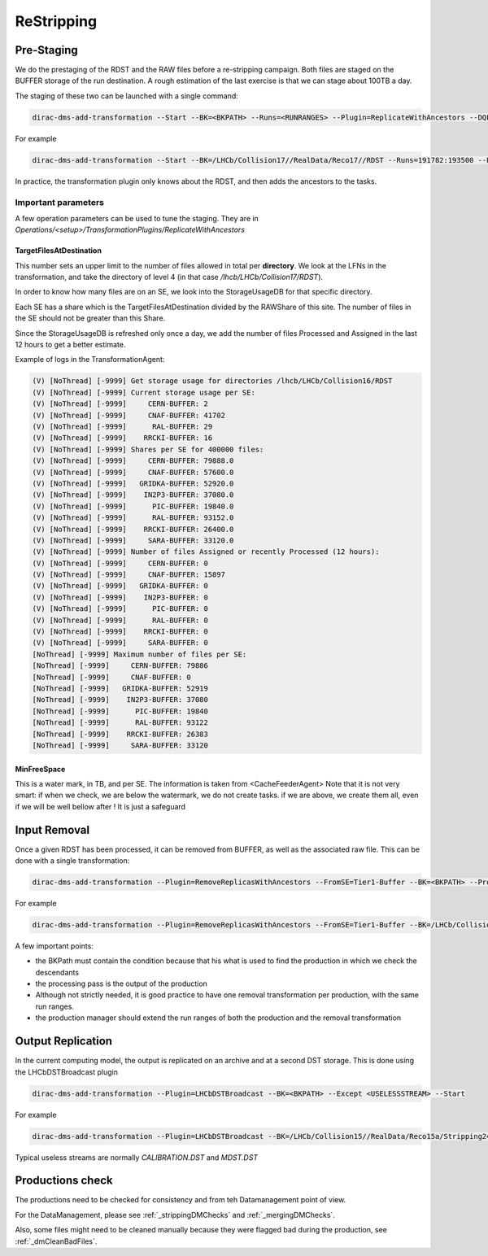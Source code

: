===========
ReStripping
===========

***********
Pre-Staging
***********

We do the prestaging of the RDST and the RAW files before a re-stripping campaign. Both files are staged on the BUFFER storage of the run destination. A rough estimation of the last exercise is that we can stage about 100TB a day.

The staging of these two can be launched with a single command:

.. code-block::

  dirac-dms-add-transformation --Start --BK=<BKPATH> --Runs=<RUNRANGES> --Plugin=ReplicateWithAncestors --DQFlags=OK,UNCHECKED --Dest=Tier1-Buffer


For example



.. code-block::

  dirac-dms-add-transformation --Start --BK=/LHCb/Collision17//RealData/Reco17//RDST --Runs=191782:193500 --Plugin=ReplicateWithAncestors --DQFlags=OK,UNCHECKED --Dest=Tier1-Buffer


In practice, the transformation plugin only knows about the RDST, and then adds the ancestors to the tasks.

Important parameters
--------------------

A few operation parameters can be used to tune the staging. They are in `Operations/<setup>/TransformationPlugins/ReplicateWithAncestors`

TargetFilesAtDestination
^^^^^^^^^^^^^^^^^^^^^^^^

This number sets an upper limit to the number of files allowed in total per **directory**. We look at the LFNs in the transformation, and take the directory of level 4 (in that case `/lhcb/LHCb/Collision17/RDST`).

In order to know how many files are on an SE, we look into the StorageUsageDB for that specific directory.

Each SE has a share which is the TargetFilesAtDestination divided by the RAWShare of this site. The number of files in the SE should not be greater than this Share.

Since the StorageUsageDB is refreshed only once a day, we add the number of files Processed and Assigned in the last 12 hours to get a better estimate.

Example of logs in the TransformationAgent:

.. code-block::

  (V) [NoThread] [-9999] Get storage usage for directories /lhcb/LHCb/Collision16/RDST
  (V) [NoThread] [-9999] Current storage usage per SE:
  (V) [NoThread] [-9999]     CERN-BUFFER: 2
  (V) [NoThread] [-9999]     CNAF-BUFFER: 41702
  (V) [NoThread] [-9999]      RAL-BUFFER: 29
  (V) [NoThread] [-9999]    RRCKI-BUFFER: 16
  (V) [NoThread] [-9999] Shares per SE for 400000 files:
  (V) [NoThread] [-9999]     CERN-BUFFER: 79888.0
  (V) [NoThread] [-9999]     CNAF-BUFFER: 57600.0
  (V) [NoThread] [-9999]   GRIDKA-BUFFER: 52920.0
  (V) [NoThread] [-9999]    IN2P3-BUFFER: 37080.0
  (V) [NoThread] [-9999]      PIC-BUFFER: 19840.0
  (V) [NoThread] [-9999]      RAL-BUFFER: 93152.0
  (V) [NoThread] [-9999]    RRCKI-BUFFER: 26400.0
  (V) [NoThread] [-9999]     SARA-BUFFER: 33120.0
  (V) [NoThread] [-9999] Number of files Assigned or recently Processed (12 hours):
  (V) [NoThread] [-9999]     CERN-BUFFER: 0
  (V) [NoThread] [-9999]     CNAF-BUFFER: 15897
  (V) [NoThread] [-9999]   GRIDKA-BUFFER: 0
  (V) [NoThread] [-9999]    IN2P3-BUFFER: 0
  (V) [NoThread] [-9999]      PIC-BUFFER: 0
  (V) [NoThread] [-9999]      RAL-BUFFER: 0
  (V) [NoThread] [-9999]    RRCKI-BUFFER: 0
  (V) [NoThread] [-9999]     SARA-BUFFER: 0
  [NoThread] [-9999] Maximum number of files per SE:
  [NoThread] [-9999]     CERN-BUFFER: 79886
  [NoThread] [-9999]     CNAF-BUFFER: 0
  [NoThread] [-9999]   GRIDKA-BUFFER: 52919
  [NoThread] [-9999]    IN2P3-BUFFER: 37080
  [NoThread] [-9999]      PIC-BUFFER: 19840
  [NoThread] [-9999]      RAL-BUFFER: 93122
  [NoThread] [-9999]    RRCKI-BUFFER: 26383
  [NoThread] [-9999]     SARA-BUFFER: 33120


MinFreeSpace
^^^^^^^^^^^^

This is a water mark, in TB, and per SE. The information is taken from <CacheFeederAgent>
Note that it is not very smart: if when we check, we are below the watermark, we do not create tasks. if we are above, we create them all, even if we will be well bellow after ! It is just a safeguard

*************
Input Removal
*************

Once a given RDST has been processed, it can be removed from BUFFER, as well as the associated raw file. This can be done with a single transformation:

.. code-block::

  dirac-dms-add-transformation --Plugin=RemoveReplicasWithAncestors --FromSE=Tier1-Buffer --BK=<BKPATH> --ProcessingPass=PROCESSINGPASS> --DQFlags=OK,UNCHECKED --Runs=<RUNRANGES> --Start

For example

.. code-block::

  dirac-dms-add-transformation --Plugin=RemoveReplicasWithAncestors --FromSE=Tier1-Buffer --BK=/LHCb/Collision17/Beam6500GeV-VeloClosed-MagDown/RealData/Reco17//RDST --ProcessingPass=Stripping29r2 --DQFlags=OK,UNCHECKED --Runs=199386:200000 --Start

A few important points:

- the BKPath must contain the condition because that his what is used to find the production in which we check the descendants
- the processing pass is the output of the production
- Although not strictly needed, it is good practice to have one removal transformation per production, with the same run ranges.
- the production manager should extend the run ranges of both the production and the removal transformation

******************
Output Replication
******************

In the current computing model, the output is replicated on an archive and at a second DST storage. This is done using the LHCbDSTBroadcast plugin

.. code-block::

  dirac-dms-add-transformation --Plugin=LHCbDSTBroadcast --BK=<BKPATH> --Except <USELESSSTREAM> --Start

For example

.. code-block::

  dirac-dms-add-transformation --Plugin=LHCbDSTBroadcast --BK=/LHCb/Collision15//RealData/Reco15a/Stripping24r1//ALL.DST,ALL.MDST --Except CALIBRATION.DST --Start


Typical useless streams are normally `CALIBRATION.DST` and `MDST.DST`


*****************
Productions check
*****************

The productions need to be checked for consistency and from teh Datamanagement point of view.

For the DataManagement, please see :ref:`_strippingDMChecks` and :ref:`_mergingDMChecks`.

Also, some files might need to be cleaned manually because they were flagged bad during the production, see :ref:`_dmCleanBadFiles`.
